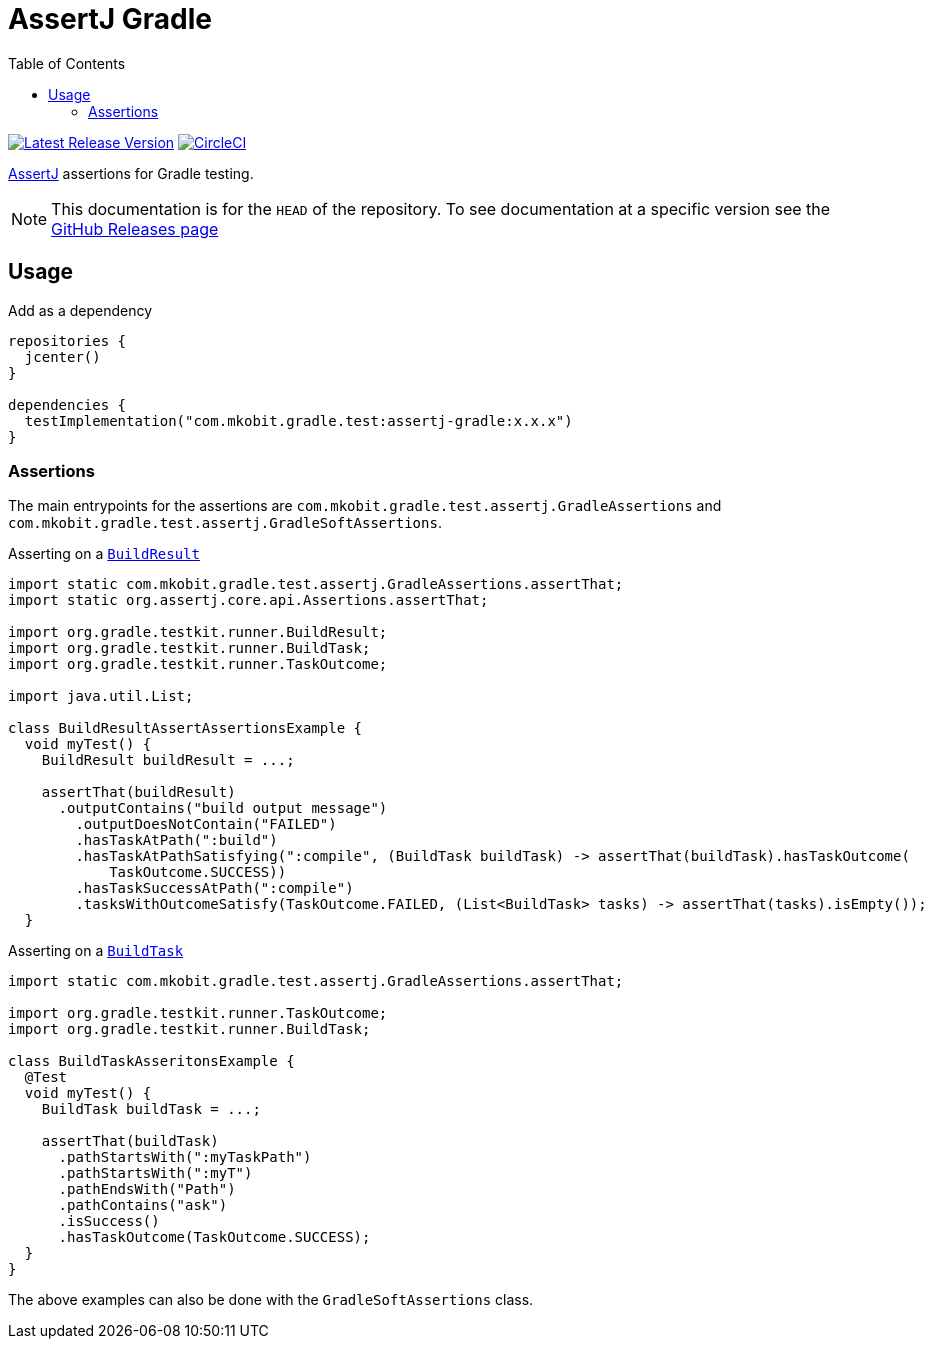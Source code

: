 = AssertJ Gradle
:toc:
:github-repo-id: assertj-gradle
:uri-github-releases: https://github.com/mkobit/{github-repo-id}/releases
:uri-gradle-BuildResult: https://docs.gradle.org/current/javadoc/org/gradle/testkit/runner/BuildResult.html
:uri-gradle-BuildTask: https://docs.gradle.org/current/javadoc/org/gradle/testkit/runner/BuildTask.html
:uri-assertj: https://joel-costigliola.github.io/assertj/
:uri-build-status-image: https://circleci.com/gh/mkobit/{github-repo-id}/tree/master.svg?style=svg
:circle-ci-status-badge: image:{uri-build-status-image}["CircleCI", link="https://circleci.com/gh/mkobit/{github-repo-id}/tree/master"]
:uri-version-badge-image: https://api.bintray.com/packages/mkobit/gradle/{github-repo-id}/images/download.svg
:uri-bintray-package: https://bintray.com/mkobit/gradle/{github-repo-id}/_latestVersion
:version-badge: image:{uri-version-badge-image}["Latest Release Version", link="{uri-bintray-package}"]

{version-badge}
{circle-ci-status-badge}

link:{uri-assertj}[AssertJ] assertions for Gradle testing.

NOTE: This documentation is for the `HEAD` of the repository.
      To see documentation at a specific version see the link:{uri-github-releases}[GitHub Releases page]

== Usage

.Add as a dependency
[source, kotlin]
----
repositories {
  jcenter()
}

dependencies {
  testImplementation("com.mkobit.gradle.test:assertj-gradle:x.x.x")
}
----

=== Assertions

The main entrypoints for the assertions are `com.mkobit.gradle.test.assertj.GradleAssertions` and `com.mkobit.gradle.test.assertj.GradleSoftAssertions`.

.Asserting on a link:{uri-gradle-BuildResult}[`BuildResult`]
[source, java]
----
import static com.mkobit.gradle.test.assertj.GradleAssertions.assertThat;
import static org.assertj.core.api.Assertions.assertThat;

import org.gradle.testkit.runner.BuildResult;
import org.gradle.testkit.runner.BuildTask;
import org.gradle.testkit.runner.TaskOutcome;

import java.util.List;

class BuildResultAssertAssertionsExample {
  void myTest() {
    BuildResult buildResult = ...;

    assertThat(buildResult)
      .outputContains("build output message")
        .outputDoesNotContain("FAILED")
        .hasTaskAtPath(":build")
        .hasTaskAtPathSatisfying(":compile", (BuildTask buildTask) -> assertThat(buildTask).hasTaskOutcome(
            TaskOutcome.SUCCESS))
        .hasTaskSuccessAtPath(":compile")
        .tasksWithOutcomeSatisfy(TaskOutcome.FAILED, (List<BuildTask> tasks) -> assertThat(tasks).isEmpty());
  }

----

.Asserting on a link:{uri-gradle-BuildTask}[`BuildTask`]
[source, java]
----
import static com.mkobit.gradle.test.assertj.GradleAssertions.assertThat;

import org.gradle.testkit.runner.TaskOutcome;
import org.gradle.testkit.runner.BuildTask;

class BuildTaskAsseritonsExample {
  @Test
  void myTest() {
    BuildTask buildTask = ...;

    assertThat(buildTask)
      .pathStartsWith(":myTaskPath")
      .pathStartsWith(":myT")
      .pathEndsWith("Path")
      .pathContains("ask")
      .isSuccess()
      .hasTaskOutcome(TaskOutcome.SUCCESS);
  }
}
----

The above examples can also be done with the `GradleSoftAssertions` class.

